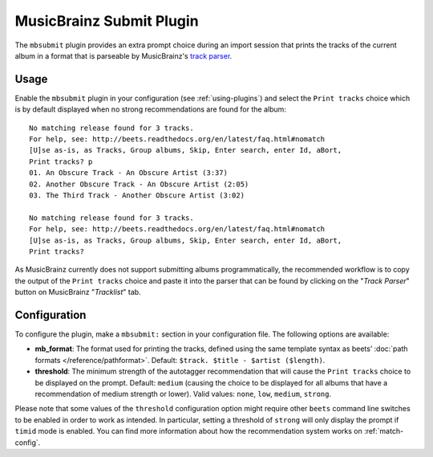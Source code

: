 MusicBrainz Submit Plugin
=========================

The ``mbsubmit`` plugin provides an extra prompt choice during an import
session that prints the tracks of the current album in a format that is
parseable by MusicBrainz's `track parser`_.

.. _track parser: http://wiki.musicbrainz.org/History:How_To_Parse_Track_Listings

Usage
-----

Enable the ``mbsubmit`` plugin in your configuration (see :ref:`using-plugins`)
and select the ``Print tracks`` choice which is by default displayed when no
strong recommendations are found for the album::

    No matching release found for 3 tracks.
    For help, see: http://beets.readthedocs.org/en/latest/faq.html#nomatch
    [U]se as-is, as Tracks, Group albums, Skip, Enter search, enter Id, aBort,
    Print tracks? p
    01. An Obscure Track - An Obscure Artist (3:37)
    02. Another Obscure Track - An Obscure Artist (2:05)
    03. The Third Track - Another Obscure Artist (3:02)

    No matching release found for 3 tracks.
    For help, see: http://beets.readthedocs.org/en/latest/faq.html#nomatch
    [U]se as-is, as Tracks, Group albums, Skip, Enter search, enter Id, aBort,
    Print tracks?

As MusicBrainz currently does not support submitting albums programmatically,
the recommended workflow is to copy the output of the ``Print tracks`` choice
and paste it into the parser that can be found by clicking on the
"`Track Parser`" button on MusicBrainz "`Tracklist`" tab.

Configuration
-------------

To configure the plugin, make a ``mbsubmit:`` section in your configuration
file. The following options are available:

- **mb_format**: The format used for printing the tracks, defined using the
  same template syntax as beets’ :doc:`path formats </reference/pathformat>`.
  Default: ``$track. $title - $artist ($length)``.
- **threshold**: The minimum strength of the autotagger recommendation that
  will cause the ``Print tracks`` choice to be displayed on the prompt.
  Default: ``medium`` (causing the choice to be displayed for all albums that
  have a recommendation of medium strength or lower). Valid values: ``none``,
  ``low``, ``medium``, ``strong``.

Please note that some values of the ``threshold`` configuration option might
require other ``beets`` command line switches to be enabled in order to work as
intended. In particular, setting a threshold of ``strong`` will only display
the prompt if ``timid`` mode is enabled. You can find more information about
how the recommendation system works on :ref:`match-config`.
